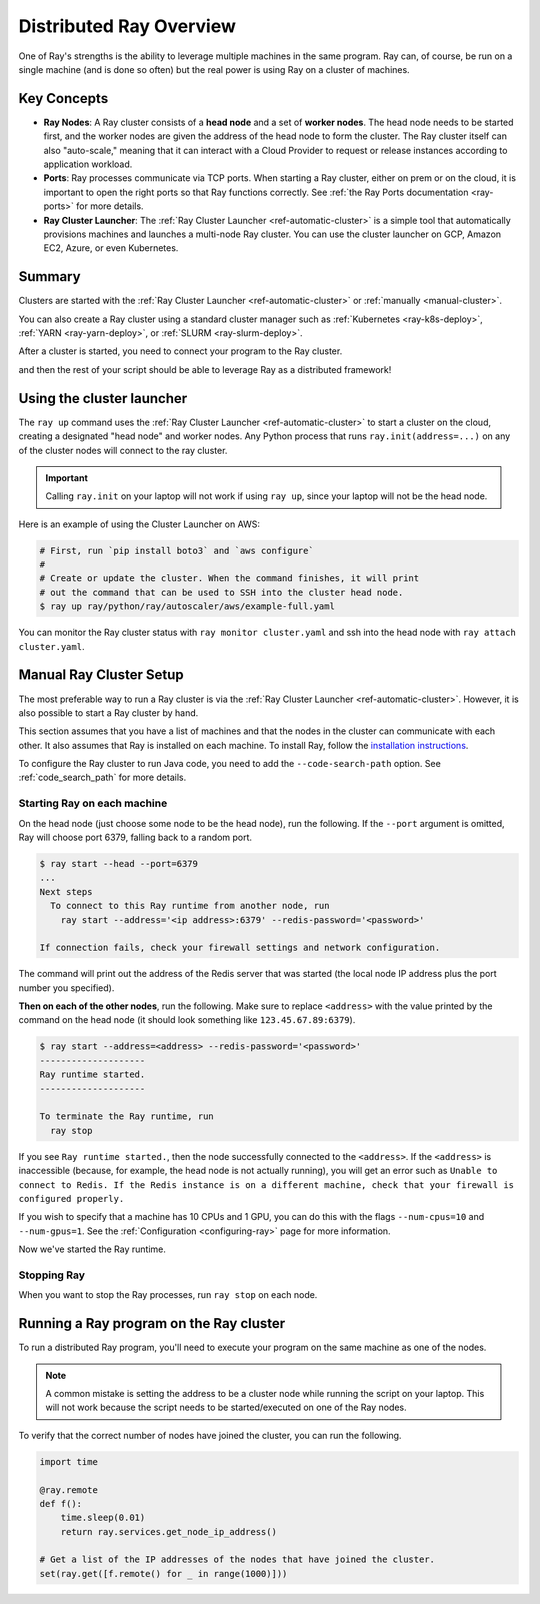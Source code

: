 .. _cluster-index:

Distributed Ray Overview
========================

One of Ray's strengths is the ability to leverage multiple machines in the same program. Ray can, of course, be run on a single machine (and is done so often) but the real power is using Ray on a cluster of machines.

Key Concepts
------------

* **Ray Nodes**: A Ray cluster consists of a **head node** and a set of **worker nodes**. The head node needs to be started first, and the worker nodes are given the address of the head node to form the cluster. The Ray cluster itself can also "auto-scale," meaning that it can interact with a Cloud Provider to request or release instances according to application workload.

* **Ports**: Ray processes communicate via TCP ports. When starting a Ray cluster, either on prem or on the cloud, it is important to open the right ports so that Ray functions correctly. See :ref:`the Ray Ports documentation <ray-ports>` for more details.

* **Ray Cluster Launcher**: The :ref:`Ray Cluster Launcher <ref-automatic-cluster>` is a simple tool that automatically provisions machines and launches a multi-node Ray cluster. You can use the cluster launcher on GCP, Amazon EC2, Azure, or even Kubernetes.

Summary
-------

Clusters are started with the :ref:`Ray Cluster Launcher <ref-automatic-cluster>` or :ref:`manually <manual-cluster>`.

You can also create a Ray cluster using a standard cluster manager such as :ref:`Kubernetes <ray-k8s-deploy>`, :ref:`YARN <ray-yarn-deploy>`, or :ref:`SLURM <ray-slurm-deploy>`.

After a cluster is started, you need to connect your program to the Ray cluster.

.. tabs::
  .. group-tab:: python

    You can connect to this Ray runtime by starting a Python process that calls the following on the same node as where you ran ``ray start``:

    .. code-block:: python

      # This must
      import ray
      ray.init(address='auto')

  .. group-tab:: java

    If you want to run Java code, you need to specify the classpath via the ``--code-search-path`` option. See :ref:`code_search_path` for more details.

    .. code-block:: bash

      $ ray start ... --code-search-path=/path/to/jars

and then the rest of your script should be able to leverage Ray as a distributed framework!


Using the cluster launcher
--------------------------

The ``ray up`` command uses the :ref:`Ray Cluster Launcher <ref-automatic-cluster>` to start a cluster on the cloud, creating a designated "head node" and worker nodes. Any Python process that runs ``ray.init(address=...)`` on any of the cluster nodes will connect to the ray cluster.

.. important:: Calling ``ray.init`` on your laptop will not work if using ``ray up``, since your laptop will not be the head node.

Here is an example of using the Cluster Launcher on AWS:

.. code-block:: shell

    # First, run `pip install boto3` and `aws configure`
    #
    # Create or update the cluster. When the command finishes, it will print
    # out the command that can be used to SSH into the cluster head node.
    $ ray up ray/python/ray/autoscaler/aws/example-full.yaml

You can monitor the Ray cluster status with ``ray monitor cluster.yaml`` and ssh into the head node with ``ray attach cluster.yaml``.

.. _manual-cluster:

Manual Ray Cluster Setup
------------------------

The most preferable way to run a Ray cluster is via the :ref:`Ray Cluster Launcher <ref-automatic-cluster>`. However, it is also possible to start a Ray cluster by hand.

This section assumes that you have a list of machines and that the nodes in the cluster can communicate with each other. It also assumes that Ray is installed
on each machine. To install Ray, follow the `installation instructions`_.

To configure the Ray cluster to run Java code, you need to add the ``--code-search-path`` option. See :ref:`code_search_path` for more details.

.. _`installation instructions`: http://docs.ray.io/en/latest/installation.html

Starting Ray on each machine
~~~~~~~~~~~~~~~~~~~~~~~~~~~~

On the head node (just choose some node to be the head node), run the following.
If the ``--port`` argument is omitted, Ray will choose port 6379, falling back to a
random port.

.. code-block:: bash

  $ ray start --head --port=6379
  ...
  Next steps
    To connect to this Ray runtime from another node, run
      ray start --address='<ip address>:6379' --redis-password='<password>'

  If connection fails, check your firewall settings and network configuration.

The command will print out the address of the Redis server that was started
(the local node IP address plus the port number you specified).

**Then on each of the other nodes**, run the following. Make sure to replace
``<address>`` with the value printed by the command on the head node (it
should look something like ``123.45.67.89:6379``).

.. code-block:: bash

  $ ray start --address=<address> --redis-password='<password>'
  --------------------
  Ray runtime started.
  --------------------

  To terminate the Ray runtime, run
    ray stop

If you see ``Ray runtime started.``, then the node successfully connected to
the ``<address>``. If the ``<address>`` is inaccessible (because, for example,
the head node is not actually running), you will get an error such as
``Unable to connect to Redis. If the Redis instance is on a different machine, check that your firewall is configured properly.``

If you wish to specify that a machine has 10 CPUs and 1 GPU, you can do this
with the flags ``--num-cpus=10`` and ``--num-gpus=1``. See the :ref:`Configuration <configuring-ray>` page for more information.

Now we've started the Ray runtime.

Stopping Ray
~~~~~~~~~~~~

When you want to stop the Ray processes, run ``ray stop`` on each node.

.. _using-ray-on-a-cluster:

Running a Ray program on the Ray cluster
----------------------------------------

To run a distributed Ray program, you'll need to execute your program on the same machine as one of the nodes.

.. tabs::
  .. group-tab:: Python

    Within your program/script, you must call ``ray.init`` and add the ``address`` parameter to ``ray.init`` (like ``ray.init(address=...)``). This causes Ray to connect to the existing cluster. For example:

    .. code-block:: python

        ray.init(address="auto")

  .. group-tab:: Java

    You need to add the ``ray.address`` parameter to your command line (like ``-Dray.address=...``).

    To connect your program to the Ray cluster, run it like this:

        .. code-block:: bash

            java -classpath /path/to/jars/ \
              -Dray.address=<address> \
              <classname> <args>

    .. note:: Specifying ``auto`` as the address hasn't been implemented in Java yet. You need to provide the actual address. You can find the address of the server from the output of the ``ray up`` command.


.. note:: A common mistake is setting the address to be a cluster node while running the script on your laptop. This will not work because the script needs to be started/executed on one of the Ray nodes.

To verify that the correct number of nodes have joined the cluster, you can run the following.

.. code-block:: python

  import time

  @ray.remote
  def f():
      time.sleep(0.01)
      return ray.services.get_node_ip_address()

  # Get a list of the IP addresses of the nodes that have joined the cluster.
  set(ray.get([f.remote() for _ in range(1000)]))

